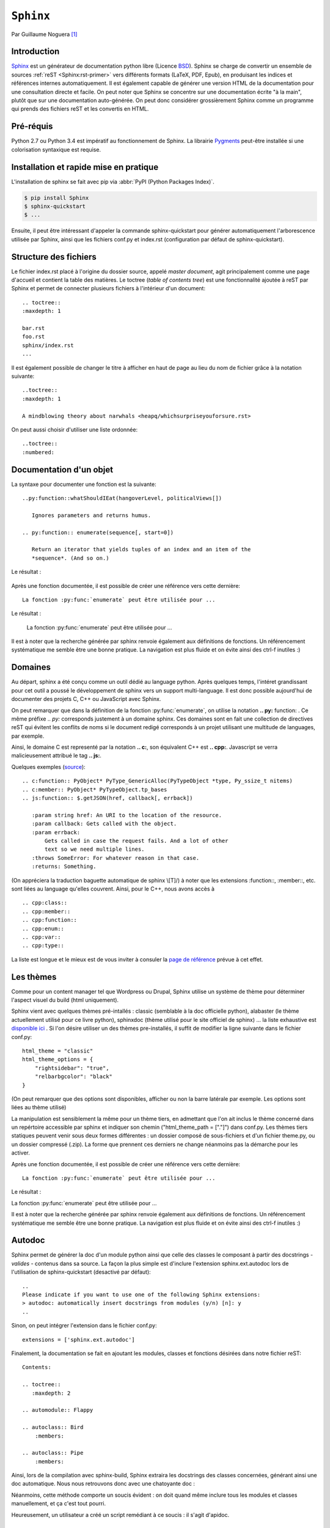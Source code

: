 .. _sphinx-tutorial:

``Sphinx``
==========

Par Guillaume Noguera [#gn]_

Introduction
------------

`Sphinx <http://www.sphinx-doc.org/en/stable/>`_ est un générateur de documentation python libre (Licence `BSD <https://en.wikipedia.org/wiki/BSD_licenses>`_).
Sphinx se charge de convertir un ensemble de sources :ref:`reST <Sphinx:rst-primer>` vers différents formats (LaTeX, PDF, Epub), en produisant les indices et références internes automatiquement.
Il est également capable de générer une version HTML de la documentation pour une consultation directe et facile.
On peut noter que Sphinx se concentre sur une documentation écrite "à la main", plutôt que sur une documentation auto-générée.
On peut donc considérer grossièrement Sphinx comme un programme qui prends des fichiers reST et les convertis en HTML.

.. alors, très grossièrement.

Pré-réquis
----------

Python 2.7 ou Python 3.4 est impératif au fonctionnement de Sphinx.
La librairie `Pygments <http://pygments.org>`_  peut-être installée si une colorisation syntaxique est requise.

Installation et rapide mise en pratique
---------------------------------------

L'installation de sphinx se fait avec pip via :abbr:`PyPI (Python Packages Index)`.

.. code-block:: console

    $ pip install Sphinx
    $ sphinx-quickstart
    $ ...

Ensuite, il peut être intéressant d'appeler la commande sphinx-quickstart pour générer automatiquement l'arborescence utilisée par Sphinx, ainsi
que les fichiers conf.py et index.rst (configuration par défaut de sphinx-quickstart).

.. Ne serait-ce pas intéressant à montrer?

Structure des fichiers
----------------------

.. highlight:: rest

Le fichier index.rst placé à l'origine du dossier source, appelé *master document*, agit principalement comme une page d'accueil et contient la table des matières.
Le toctree (*table of contents tree*) est une fonctionnalité ajoutée à reST par Sphinx et permet de connecter plusieurs fichiers à l'intérieur d'un document::

    .. toctree::
    :maxdepth: 1

    bar.rst
    foo.rst
    sphinx/index.rst
    ...

Il est également possible de changer le titre à afficher en haut de page au lieu du nom de fichier grâce à la notation suivante::

    ..toctree::
    :maxdepth: 1

    A mindblowing theory about narwhals <heapq/whichsurpriseyouforsure.rst>

On peut aussi choisir d'utiliser une liste ordonnée::

    ..toctree::
    :numbered:


Documentation d'un objet
------------------------

La syntaxe pour documenter une fonction est la suivante::


    ..py:function::whatShouldIEat(hangoverLevel, politicalViews[])

       Ignores parameters and returns humus.

    .. py:function:: enumerate(sequence[, start=0])

       Return an iterator that yields tuples of an index and an item of the
       *sequence*. (And so on.)

Le résultat :

    .. py:function:: whatShouldIEat(hangoverLevel, politicalViews[])

       Ignores parameters and always returns humus.

    .. py:function:: enumerate(sequence[, start=0])

       Return an iterator that yields tuples of an index and an item of the
       *sequence*. (And so on.)

Après une fonction documentée, il est possible de créer une référence vers cette dernière::

    La fonction :py:func:`enumerate` peut être utilisée pour ...

Le résultat :

    La fonction :py:func:`enumerate` peut être utilisée pour ...

Il est à noter que la recherche générée par sphinx renvoie également aux définitions de fonctions.
Un référencement systématique me semble être une bonne pratique. La navigation est plus fluide et on évite ainsi des ctrl-f inutiles :)

.. highlight:: none


Domaines
--------

.. highlight:: rest

Au départ, sphinx a été conçu comme un outil dédié au language python. Après quelques temps, l'intéret grandissant pour cet outil a poussé le développement de sphinx vers un support multi-language. Il est donc possible aujourd'hui de documenter des projets C, C++ ou JavaScript avec Sphinx.

On peut remarquer que dans la définition de la fonction :py:func:`enumerate`, on utilise la notation **.. py:** function: . Ce même préfixe .. `py:` corresponds justement à un domaine sphinx.
Ces domaines sont en fait une collection de directives reST qui évitent les conflits de noms si le document redigé corresponds à un projet utilisant une multitude de languages, par exemple.

Ainsi, le domaine C est representé par la notation **.. c:**, son équivalent C++ est **.. cpp:**. Javascript se verra malicieusement attribué le tag **.. js:**.

Quelques exemples (`source <http://www.sphinx-doc.org/en/stable/domains.html>`_)::

    .. c:function:: PyObject* PyType_GenericAlloc(PyTypeObject *type, Py_ssize_t nitems)
    .. c:member:: PyObject* PyTypeObject.tp_bases
    .. js:function:: $.getJSON(href, callback[, errback])

       :param string href: An URI to the location of the resource.
       :param callback: Gets called with the object.
       :param errback:
           Gets called in case the request fails. And a lot of other
           text so we need multiple lines.
       :throws SomeError: For whatever reason in that case.
       :returns: Something.

(On appréciera la traduction baguette automatique de sphinx \\[T]/)
à noter que les extensions :function::, :member::, etc. sont liées au language qu'elles couvrent.
Ainsi, pour le C++, nous avons accès à ::

   .. cpp:class::
   .. cpp:member::
   .. cpp:function::
   .. cpp:enum::
   .. cpp:var::
   .. cpp:type::

La liste est longue et le mieux est de vous inviter à consuler la `page de référence <http://www.sphinx-doc.org/en/stable/domains.html>`_ prévue à cet effet.

.. highlight:: none

Les thèmes
----------

.. highlight:: python

Comme pour un content manager tel que Wordpress ou Drupal, Sphinx utilise un système de thème pour déterminer l'aspect visuel du build (html uniquement).

Sphinx vient avec quelques thèmes pré-intallés : classic (semblable à la doc officielle python), alabaster (le thème actuellement utilisé pour ce livre python), sphinxdoc (thème utilisé pour le site officiel de sphinx) ... la liste exhaustive est `disponible ici <http://www.sphinx-doc.org/en/stable/theming.html#builtin-themes>`_ .
Si l'on désire utiliser un des thèmes pre-installés, il suffit de modifier la ligne suivante dans le fichier conf.py::

    html_theme = "classic"
    html_theme_options = {
        "rightsidebar": "true",
        "relbarbgcolor": "black"
    }

.. highlight:: none

(On peut remarquer que des options sont disponibles, afficher ou non la barre latérale par exemple. Les options sont liées au thème utilisé)

La manipulation est sensiblement la même pour un thème tiers, en admettant que l'on ait inclus le thème concerné dans un repértoire accessible par sphinx et indiquer son chemin ("html_theme_path = ["."]") dans conf.py. Les thèmes tiers statiques peuvent venir sous deux formes différentes : un dossier composé de sous-fichiers et d'un fichier theme.py, ou un dossier compressé (.zip). La forme que prennent ces derniers ne change néanmoins pas la démarche pour les activer.

Après une fonction documentée, il est possible de créer une référence vers cette dernière::

    La fonction :py:func:`enumerate` peut être utilisée pour ...

Le résultat :

La fonction :py:func:`enumerate` peut être utilisée pour ...

Il est à noter que la recherche générée par sphinx renvoie également aux définitions de fonctions.
Un référencement systématique me semble être une bonne pratique. La navigation est plus fluide et on évite ainsi des ctrl-f inutiles :)

Autodoc
-------

Sphinx permet de générer la doc d'un module python ainsi que celle des classes le composant à partir des docstrings - *valides* - contenus dans sa source.
La façon la plus simple est d'inclure l'extension sphinx.ext.autodoc lors de l'utilisation de sphinx-quickstart (desactivé par défaut)::

    ..
    Please indicate if you want to use one of the following Sphinx extensions:
    > autodoc: automatically insert docstrings from modules (y/n) [n]: y
    ..

Sinon, on peut intégrer l'extension dans le fichier conf.py::

    extensions = ['sphinx.ext.autodoc']

..
    beurk, ce problème ne devrait pas se produire, peu intéressant. (Yoan)

    Ensuite, si le module n'est pas inclus dans les variables d'environnement de python, il est possible de rajouter son chemin dans le fichier conf.py.
    Les 3 lignes suivantes sont présentes par défaut dans ce dernier::

        # import os
        # import sys
        # sys.path.insert(0, os.path.abspath('.'))

    Il est donc possible de les décommenter, le chemin étant évidemment à adapter (L'option de mettre un chemin en dur comme en sale étant évidemment disponible à votre désarroi et pour mon grand bonheur)::

        import os
        import sys
        sys.path.insert(0,"C:\\Users\\Guillaume\\Desktop\\FlappyBird\\flappy")


Finalement, la documentation se fait en ajoutant les modules, classes et fonctions désirées dans notre fichier reST::

    Contents:

    .. toctree::
       :maxdepth: 2

    .. automodule:: Flappy

    .. autoclass:: Bird
        :members:

    .. autoclass:: Pipe
        :members:

.. et avec :members: sur ``Flappy``?

Ainsi, lors de la compilation avec sphinx-build, Sphinx extraira les docstrings des classes concernées, générant ainsi une doc automatique.
Nous nous retrouvons donc avec une chatoyante doc :

.. image:: img/flappydoc.png
   :alt: a fine doc
   :align: center

Néanmoins, cette méthode comporte un soucis évident : on doit quand même inclure tous les modules et classes manuellement, et ça c'est tout pourri.

.. La seule chose à inclure est le module et ce n'est pas tout pourri, c'est explicite, donc Pythonique.

Heureusement, un utilisateur a créé un script remédiant à ce soucis : il s'agit d'apidoc.

.. ça manque de lien vers la documentation officielle.

APIDoc
~~~~~~

APIDoc est un outil venant avec sphinx. Sa fonction est d'extraire la documentation d'un projet entier, générant ainsi les fichiers \*.rst pour chaque module.
apidoc peut-être invoqué ainsi::

    sphinx-apidoc [options] -o <destination> <source> [chemins ...]

Des informations suplémentaires sur son utilisation peuvent être trouvées `à cette adresse <http://sphinx.pocoo.org/man/sphinx-apidoc.html>`_.

Domaines
--------

.. highlight:: rest

Au départ, sphinx a été conçu comme un outil dédié au language python. Après quelques temps, l'intéret grandissant pour cet outil a poussé le développement de sphinx vers un support multi-language. Il est donc possible aujourd'hui de documenter des projets C, C++ ou Javascript avec sphinx.

On peut remarquer que dans la définition de la fonction :py:func:`enumerate`, on utilise la notation **.. py:** function: . Ce même préfixe .. py: corresponds justement à un domaine sphinx.
Ces domaines sont en fait une collection de directives reST qui évitent les conflits de noms si le document redigé corresponds à un projet utilisant une multitude de languages, par exemple.

Ainsi, le domaine C est representé par la notation **.. c:**, son équivalent C++ est **.. cpp:**. Javascript se verra malicieusement attribué le tag **.. js:**.

Langage C
~~~~~~~~~

Quelques exemples (:ref:`source <Sphinx:domains>`)::

    .. c:function:: PyObject* PyType_GenericAlloc(PyTypeObject *type, Py_ssize_t nitems)
    .. c:member:: PyObject* PyTypeObject.tp_bases



.. c:function:: PyObject* PyType_GenericAlloc(PyTypeObject *type, Py_ssize_t nitems)

.. c:member:: PyObject* PyTypeObject.tp_bases

.. c:type:: Py_ssize_t

    signed int of at least 16 bits (just like ``size_t`` but signed.)

JavaScript
~~~~~~~~~~

Exemple JavaScript::

    .. js:function:: $.getJSON(href, callback[, errback])

       :param string href: An URI to the location of the resource.
       :param callback: Gets called with the object.
       :param errback:
           Gets called in case the request fails. And a lot of other
           text so we need multiple lines.
       :throws SomeError: For whatever reason in that case.
       :returns: Something.


.. js:function:: $.getJSON(href, callback[, errback])

   :param String href: An URI to the location of the resource.
   :param callback: Gets called with the object.
   :param errback:
       Gets called in case the request fails. And a lot of other
       text so we need multiple lines.
   :throws SomeError: For whatever reason in that case.
   :returns: Something.

.. js:function:: String

    String type

.. js:Class:: SomeError

    ...

(On appréciera la traduction baguette automatique de sphinx \\[T]/ )

Langage C++
~~~~~~~~~~~

à noter que les extensions ``:function::``, ``:member::``, etc. sont liées au
langage qu'elles couvrent. Ainsi, pour le C++, nous avons accès à ::

   .. cpp:class::
   .. cpp:member::
   .. cpp:function::
   .. cpp:enum::
   .. cpp:var::
   .. cpp:type::

La liste est longue et le mieux est de vous inviter à consuler la page de référence : :ref:`Sphinx:domains`.


Les thèmes
----------

.. highlight:: python

Comme pour un content manager tel que Wordpress ou Drupal, Sphinx utilise un système de thème pour déterminer l'aspect visuel du build (html uniquement).

Sphinx vient avec quelques thèmes pré-intallés : classic (semblable à la doc officielle python), alabaster (le thème actuellement utilisé pour ce livre python), sphinxdoc (thème utilisé pour le site officiel de sphinx) ... la liste exhaustive est :ref:`disponible ici <Sphinx:builtin-themes>`.
Si l'on désire utiliser un des thèmes pre-installés, il suffit de modifier la ligne suivante dans le fichier conf.py::

    html_theme = "classic"
    html_theme_options = {
        "rightsidebar": "true",
        "relbarbgcolor": "black"
    }

.. highlight:: none

(On peut remarquer que des options sont disponibles, afficher ou non la barre latérale par exemple. Les options sont liées au thème utilisé)

La manipulation est sensiblement la même pour un thème tiers, en admettant que l'on ait inclus le thème concerné dans un repértoire accessible par sphinx et indiquer son chemin ("html_theme_path = ["."]") dans conf.py. Les thèmes tiers statiques peuvent venir sous deux formes différentes : un dossier composé de sous-fichiers et d'un fichier theme.py, ou un dossier compressé (.zip). La forme que prennent ces derniers ne change néanmoins pas la démarche pour les activer.


Conclusion
----------

J'aurais pû couvrir bien des notions sur Sphinx et ai essayé d'en couvrir l'essentiel. Il s'agit d'un outil utile qui fera gagner un temps considérable: Après un build html, on peut simplement déposer la documentation sur un serveur. De plus, il est adapté pour un travail en équipe grâce à son aspect "modulaire" (plusieurs indexes séparés, un par librairie dans le cas de notre travail sur ce livre python). Enfin, sa capacité à produire de multiples formats de fichiers à partir du markup reST

J'encourage donc mes éventuels lecteurs à s'y intéresser, quand bien même il faudra se débattre un peu avec son fonctionnement de prime abord. Le retour sur investissement peut valoir le coup.

.. image:: img/o.png
   :alt: sphinx
   :align: center

.. [#gn] <guillaume.noguera@he-arc.ch> ou <guillaume.noguera@gmail.com> pour les trucs moins corpo

